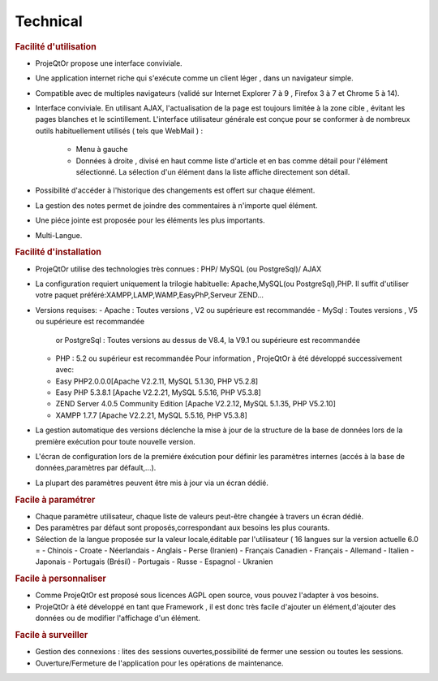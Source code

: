 .. raw:: latex

.. title:: Technical

Technical
-----------
.. rubric:: Facilité d'utilisation

- ProjeQtOr propose une interface conviviale.

- Une application internet riche qui s'exécute comme un client léger , dans un navigateur simple.

- Compatible avec de multiples navigateurs (validé sur Internet Explorer 7 à 9 , Firefox 3 à 7 et Chrome 5 à 14).

- Interface conviviale. 
  En utilisant AJAX, l'actualisation de la page est toujours limitée à la zone cible , évitant les pages blanches et le scintillement.
  L'interface utilisateur générale est conçue pour se conformer à de nombreux outils habituellement utilisés ( tels que WebMail ) :
    - Menu à gauche
    - Données à droite , divisé en haut comme liste d'article et en bas comme détail pour l'élément sélectionné.
      La sélection d'un élément dans la liste affiche directement son détail.
- Possibilité d'accéder à l'historique des changements est offert sur chaque élément.
- La gestion des notes permet de joindre des commentaires à n'importe quel élément.
- Une piéce jointe est proposée pour les éléments les plus importants.
- Multi-Langue.

.. seealso:: ProjeQtOr à été conçu et développé par le premier utilisateur de l'outil, pour son propre usage.Ainsi, l'ergonomie pour une utilisateur quotidienne est un facteur majeur de conception.


.. rubric:: Facilité d'installation

- ProjeQtOr utilise des technologies très connues : PHP/ MySQL (ou PostgreSql)/ AJAX

- La configuration requiert uniquement la trilogie habituelle: Apache,MySQL(ou PostgreSql),PHP.
  Il suffit d'utiliser votre paquet préféré:XAMPP,LAMP,WAMP,EasyPhP,Serveur ZEND...

- Versions requises:
  - Apache : Toutes versions , V2 ou supérieure est recommandée
  - MySql : Toutes versions , V5 ou supérieure est recommandée
    or PostgreSql : Toutes versions au dessus de V8.4, la V9.1 ou supérieure est recommandée
  - PHP : 5.2 ou supérieur est recommandée
    Pour information , ProjeQtOr à été développé successivement avec:
  - Easy PHP2.0.0.0[Apache V2.2.11, MySQL 5.1.30, PHP V5.2.8]
  - Easy PHP 5.3.8.1 [Apache V2.2.21, MySQL 5.5.16, PHP V5.3.8]
  - ZEND Server 4.0.5 Community Edition [Apache V2.2.12, MySQL 5.1.35, PHP V5.2.10]
  - XAMPP 1.7.7 [Apache V2.2.21, MySQL 5.5.16, PHP V5.3.8]
  
 
- La gestion automatique des versions déclenche la mise à jour de la structure de la base de données lors de la première exécution pour toute nouvelle version.
- L'écran de configuration lors de la premiére éxécution pour définir les paramètres internes (accés à la base de données,paramètres par défault,...).
- La plupart des paramètres peuvent être mis à jour via un écran dédié.

.. rubric:: Facile à paramétrer

- Chaque paramètre utilisateur, chaque liste de valeurs peut-être changée à travers un écran dédié.

- Des paramètres par défaut sont proposés,correspondant aux besoins les plus courants.

- Sélection de la langue proposée sur la valeur locale,éditable par l'utilisateur ( 16 langues sur la version actuelle 6.0 = 
  - Chinois
  - Croate
  - Néerlandais
  - Anglais
  - Perse (Iranien)
  - Français Canadien
  - Français
  - Allemand
  - Italien
  - Japonais
  - Portugais (Brésil)
  - Portugais
  - Russe
  - Espagnol
  - Ukranien
 
.. rubric:: Facile à personnaliser

- Comme ProjeQtOr est proposé sous licences AGPL open source, vous pouvez l'adapter à vos besoins.

- ProjeQtOr à été développé en tant que Framework , il est donc très facile d'ajouter un élément,d'ajouter des données ou de modifier l'affichage d'un élément.

.. rubric:: Facile à surveiller

- Gestion des connexions : lites des sessions ouvertes,possibilité de fermer une session ou toutes les sessions.

- Ouverture/Fermeture de l'application pour les opérations de maintenance.
